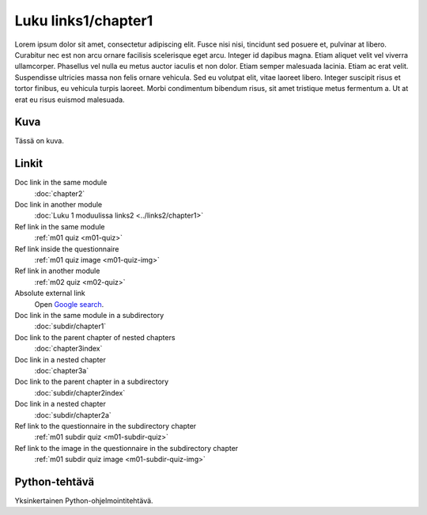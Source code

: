 Luku links1/chapter1
====================

Lorem ipsum dolor sit amet, consectetur adipiscing elit. Fusce nisi nisi, tincidunt sed posuere et, pulvinar at libero. Curabitur nec est non arcu ornare facilisis scelerisque eget arcu. Integer id dapibus magna. Etiam aliquet velit vel viverra ullamcorper. Phasellus vel nulla eu metus auctor iaculis et non dolor. Etiam semper malesuada lacinia. Etiam ac erat velit. Suspendisse ultricies massa non felis ornare vehicula. Sed eu volutpat elit, vitae laoreet libero. Integer suscipit risus et tortor finibus, eu vehicula turpis laoreet. Morbi condimentum bibendum risus, sit amet tristique metus fermentum a. Ut at erat eu risus euismod malesuada.

Kuva
----

Tässä on kuva.

.. image:: /images/apluslogo.png
  :alt: Aplus-logo

Linkit
------

Doc link in the same module
   :doc:`chapter2`

Doc link in another module
   :doc:`Luku 1 moduulissa links2 <../links2/chapter1>`

Ref link in the same module
   :ref:`m01 quiz <m01-quiz>`

Ref link inside the questionnaire
   :ref:`m01 quiz image <m01-quiz-img>`

Ref link in another module
   :ref:`m02 quiz <m02-quiz>`

Absolute external link
   Open `Google search <https://www.google.com>`_.

Doc link in the same module in a subdirectory
   :doc:`subdir/chapter1`

Doc link to the parent chapter of nested chapters
   :doc:`chapter3index`

Doc link in a nested chapter
   :doc:`chapter3a`

Doc link to the parent chapter in a subdirectory
   :doc:`subdir/chapter2index`

Doc link in a nested chapter
   :doc:`subdir/chapter2a`

Ref link to the questionnaire in the subdirectory chapter
   :ref:`m01 subdir quiz <m01-subdir-quiz>`

Ref link to the image in the questionnaire in the subdirectory chapter
   :ref:`m01 subdir quiz image <m01-subdir-quiz-img>`


.. _m01-python:

Python-tehtävä
--------------

Yksinkertainen Python-ohjelmointitehtävä.

.. submit:: examplepython1 100
  :title: Python-esimerkki
  :submissions: 99
  :points-to-pass: 50
  :config: exercises/example_python/config.yaml

  Tässä tehtävässä sinun tulee implementoida funktio ``greeting``, joka ottaa **yhden parametrin** ja
  **palauttaa** merkkijonon :literal:`Hello, \ `, jonka perään on liitetty parametrin arvo ja ``!``.

  **Tässä on kuva.**

  .. _m01-python-img:

  .. image:: /images/apluslogo.png
    :alt: Aplus-logo

  **Linkkejä**

  Doc link in the same module
     :doc:`chapter2`

  Doc link in another module, different format
     :doc:`chapter1 in links2 <../links2/chapter1>`

  Ref link in the same module
     :ref:`m01 quiz <m01-quiz>`

  Ref link inside the questionnaire
     :ref:`m01 quiz image <m01-quiz-img>`

  Ref link in another module
     :ref:`m02 quiz <m02-quiz>`

  Absolute external link
     Open `Google search <https://www.google.com>`_.

  Doc link in the same module in a subdirectory
     :doc:`subdir/chapter1`

  Doc link to the parent chapter of nested chapters
     :doc:`chapter3index`

  Doc link in a nested chapter
     :doc:`chapter3a`

  Doc link to the parent chapter in a subdirectory
     :doc:`subdir/chapter2index`

  Doc link in a nested chapter
     :doc:`subdir/chapter2a`

  Ref link to the questionnaire in the subdirectory chapter
     :ref:`m01 subdir quiz <m01-subdir-quiz>`

  Ref link to the image in the questionnaire in the subdirectory chapter
     :ref:`m01 subdir quiz image <m01-subdir-quiz-img>`
